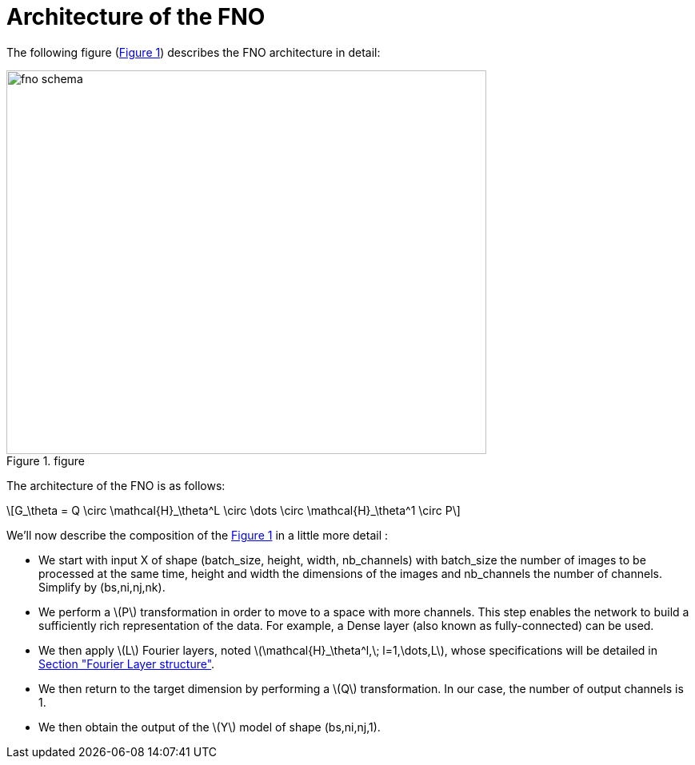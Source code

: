 :stem: latexmath
:xrefstyle: short
= Architecture of the FNO

The following figure (<<FNO_schema>>) describes the FNO architecture in detail:

[[FNO_schema]]
.figure
image::fourier/fno_schema.png[width=600.0,height=480.0]

The architecture of the FNO is as follows:

[stem]
++++
G_\theta = Q \circ \mathcal{H}_\theta^L \circ \dots \circ \mathcal{H}_\theta^1 \circ P
++++


We'll now describe the composition of the <<FNO_schema>> in a little more detail :

*  We start with input X of shape (batch_size, height, width, nb_channels) with batch_size the number of images to be processed at the same time, height and width the dimensions of the images and nb_channels the number of channels. Simplify by (bs,ni,nj,nk).
*  We perform a stem:[P] transformation in order to move to a space with more channels. This step enables the network to build a sufficiently rich representation of the data.  For example, a Dense layer (also known as fully-connected) can be used. 	
*  We then apply stem:[L] Fourier layers, noted stem:[\mathcal{H}_\theta^l,\; l=1,\dots,L], whose specifications will be detailed in xref:fourier/subsec_1.adoc[Section "Fourier Layer structure"].
*  We then return to the target dimension by performing a stem:[Q] transformation. In our case, the number of output channels is 1.
*  We then obtain the output of the stem:[Y] model of shape (bs,ni,nj,1). 


